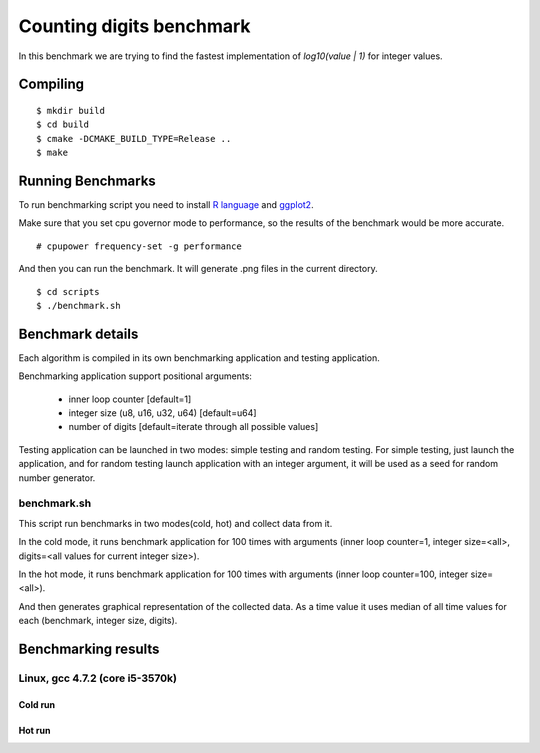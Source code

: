 ===========================
 Counting digits benchmark
===========================

In this benchmark we are trying to find the fastest implementation of
`log10(value | 1)` for integer values.


Compiling
=========

::

    $ mkdir build
    $ cd build
    $ cmake -DCMAKE_BUILD_TYPE=Release ..
    $ make

Running Benchmarks
==================

To run benchmarking script you need to install `R language
<http://www.r-project.org/>`_ and `ggplot2 <http://ggplot2.org/>`_.

Make sure that you set cpu governor mode to performance, so the
results of the benchmark would be more accurate.

::

    # cpupower frequency-set -g performance

And then you can run the benchmark. It will generate .png files in the
current directory.

::

    $ cd scripts
    $ ./benchmark.sh

Benchmark details
=================

Each algorithm is compiled in its own benchmarking application and
testing application.

Benchmarking application support positional arguments:

 - inner loop counter [default=1]
 - integer size (u8, u16, u32, u64) [default=u64]
 - number of digits [default=iterate through all possible values]

Testing application can be launched in two modes: simple testing and
random testing. For simple testing, just launch the application, and
for random testing launch application with an integer argument, it
will be used as a seed for random number generator.

benchmark.sh
++++++++++++

This script run benchmarks in two modes(cold, hot) and collect data
from it.

In the cold mode, it runs benchmark application for 100 times with
arguments (inner loop counter=1, integer size=<all>, digits=<all
values for current integer size>).

In the hot mode, it runs benchmark application for 100 times with
arguments (inner loop counter=100, integer size=<all>).

And then generates graphical representation of the collected data. As
a time value it uses median of all time values for each (benchmark,
integer size, digits).

Benchmarking results
====================

Linux, gcc 4.7.2 (core i5-3570k)
++++++++++++++++++++++++++++++++

Cold run
--------
.. image:: https://raw.github.com/localvoid/cxx-benchmark-count-digits/master/results/linux/gcc_4_7/i5_3570k/cold_digits10_64.png
.. image:: https://raw.github.com/localvoid/cxx-benchmark-count-digits/master/results/linux/gcc_4_7/i5_3570k/cold_digits10_32.png
.. image:: https://raw.github.com/localvoid/cxx-benchmark-count-digits/master/results/linux/gcc_4_7/i5_3570k/cold_digits10_16.png
.. image:: https://raw.github.com/localvoid/cxx-benchmark-count-digits/master/results/linux/gcc_4_7/i5_3570k/cold_digits10_8.png

Hot run
-------
.. image:: https://raw.github.com/localvoid/cxx-benchmark-count-digits/master/results/linux/gcc_4_7/i5_3570k/hot_digits10_64.png
.. image:: https://raw.github.com/localvoid/cxx-benchmark-count-digits/master/results/linux/gcc_4_7/i5_3570k/hot_digits10_32.png
.. image:: https://raw.github.com/localvoid/cxx-benchmark-count-digits/master/results/linux/gcc_4_7/i5_3570k/hot_digits10_16.png
.. image:: https://raw.github.com/localvoid/cxx-benchmark-count-digits/master/results/linux/gcc_4_7/i5_3570k/hot_digits10_8.png

